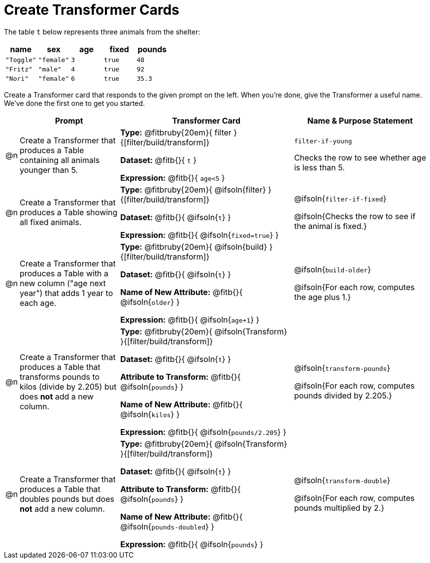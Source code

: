= Create Transformer Cards

The table `t` below represents three animals from the shelter:

[.data, cols='5', options="header"]
|===
| name        | sex       | age   | fixed   | pounds
| `"Toggle"`  | `"female"`| `3`   | `true`  | `48`
| `"Fritz"`   | `"male"`  | `4`   | `true`  | `92`
| `"Nori"`    | `"female"`| `6`   | `true`  | `35.3`
|===

Create a Transformer card that responds to the given prompt on the left. When you're done, give the Transformer a useful name. We've done the first one to get you started.

[.FillVerticalSpace, cols="2,15,26,20",stripes="none",frame="none", options="header"]
|===
|
| Prompt
| Transformer Card
| Name & Purpose Statement

| @n
| Create a Transformer that produces a Table containing all animals younger than 5.
| *Type:* @fitbruby{20em}{ filter }{[filter/build/transform]}

*Dataset:* @fitb{}{ `t` }

*Expression:* @fitb{}{ `age<5` }

| `filter-if-young`

Checks the row to see whether age is less than 5.

| @n
| Create a Transformer that produces a Table showing all fixed animals.

| *Type:* @fitbruby{20em}{ @ifsoln{filter} }{[filter/build/transform]}

*Dataset:* @fitb{}{ @ifsoln{`t`} }

*Expression:* @fitb{}{ @ifsoln{`fixed=true`} }
| @ifsoln{`filter-if-fixed`}

@ifsoln{Checks the row to see if the animal is fixed.}

| @n
| Create a Transformer that produces a Table with a new column ("age next year") that adds 1 year to each age.
| *Type:* @fitbruby{20em}{ @ifsoln{build} }{[filter/build/transform]}

*Dataset:* @fitb{}{ @ifsoln{`t`} }

*Name of New Attribute:* @fitb{}{ @ifsoln{`older`} }

*Expression:* @fitb{}{ @ifsoln{`age+1`} }

| @ifsoln{`build-older`}

@ifsoln{For each row, computes the age plus 1.}


| @n
| Create a Transformer that produces a Table that transforms pounds to kilos (divide by 2.205) but does *not* add a new column.

| *Type:* @fitbruby{20em}{ @ifsoln{Transform} }{[filter/build/transform]}

*Dataset:* @fitb{}{ @ifsoln{`t`} }

*Attribute to Transform:* @fitb{}{ @ifsoln{`pounds`} }

*Name of New Attribute:* @fitb{}{ @ifsoln{`kilos`} }

*Expression:* @fitb{}{ @ifsoln{`pounds/2.205`} }

| @ifsoln{`transform-pounds`}

@ifsoln{For each row, computes pounds divided by 2.205.}


| @n
| Create a Transformer that produces a Table that doubles pounds but does *not* add a new column.

| *Type:* @fitbruby{20em}{ @ifsoln{Transform} }{[filter/build/transform]}

*Dataset:* @fitb{}{ @ifsoln{`t`} }

*Attribute to Transform:* @fitb{}{ @ifsoln{`pounds`} }

*Name of New Attribute:* @fitb{}{ @ifsoln{`pounds-doubled`} }

*Expression:* @fitb{}{ @ifsoln{`pounds`} }
| @ifsoln{`transform-double`}

@ifsoln{For each row, computes pounds multiplied by 2.}


|===
